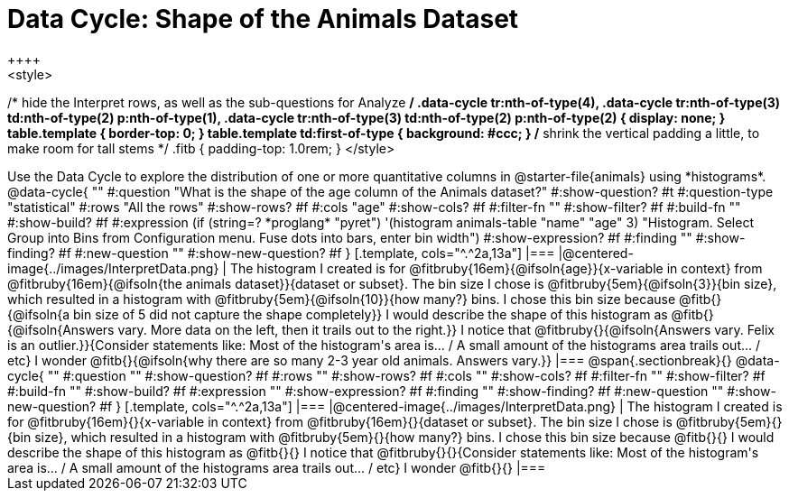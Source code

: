 = Data Cycle: Shape of the Animals Dataset
++++
<style>
/* hide the Interpret rows, as well as the sub-questions for Analyze */
.data-cycle tr:nth-of-type(4),
.data-cycle tr:nth-of-type(3) td:nth-of-type(2) p:nth-of-type(1),
.data-cycle tr:nth-of-type(3) td:nth-of-type(2) p:nth-of-type(2) { display: none; }
table.template { border-top: 0; }
table.template td:first-of-type { background: #ccc; }
/* shrink the vertical padding a little, to make room for tall stems */
.fitb { padding-top: 1.0rem; }
</style>
++++

Use the Data Cycle to explore the distribution of one or more quantitative columns in @starter-file{animals} using *histograms*.

@data-cycle{ ""
  #:question "What is the shape of the age column of the Animals dataset?"
  #:show-question? #t
  #:question-type "statistical"
  #:rows "All the rows"
  #:show-rows? #f
  #:cols "age"
  #:show-cols? #f
  #:filter-fn ""
  #:show-filter? #f
  #:build-fn ""
  #:show-build? #f
  #:expression  (if (string=? *proglang* "pyret") '(histogram animals-table "name" "age" 3) "Histogram. Select Group into Bins from Configuration menu. Fuse dots into bars, enter bin width")
  #:show-expression? #f
  #:finding ""
  #:show-finding? #f
  #:new-question ""
  #:show-new-question? #f
}

[.template, cols="^.^2a,13a"]
|===
|@centered-image{../images/InterpretData.png}
| The histogram I created is for @fitbruby{16em}{@ifsoln{age}}{x-variable in context} from @fitbruby{16em}{@ifsoln{the animals dataset}}{dataset or subset}.

The bin size I chose is @fitbruby{5em}{@ifsoln{3}}{bin size}, which resulted in a histogram with @fitbruby{5em}{@ifsoln{10}}{how many?} bins. I chose this bin size because @fitb{}{@ifsoln{a bin size of 5 did not capture the shape completely}}

I would describe the shape of this histogram as @fitb{}{@ifsoln{Answers vary. More data on the left, then it trails out to the right.}}

I notice that @fitbruby{}{@ifsoln{Answers vary. Felix is an outlier.}}{Consider statements like:  Most of the histogram's area is... / A small amount of the histograms area trails out... / etc}

I wonder @fitb{}{@ifsoln{why there are so many 2-3 year old animals. Answers vary.}}

|===


@span{.sectionbreak}{}

@data-cycle{ ""
  #:question ""
  #:show-question? #f
  #:rows ""
  #:show-rows? #f
  #:cols ""
  #:show-cols? #f
  #:filter-fn ""
  #:show-filter? #f
  #:build-fn ""
  #:show-build? #f
  #:expression ""
  #:show-expression? #f
  #:finding ""
  #:show-finding? #f
  #:new-question ""
  #:show-new-question? #f
}

[.template, cols="^.^2a,13a"]
|===
|@centered-image{../images/InterpretData.png}
| The histogram I created is for @fitbruby{16em}{}{x-variable in context} from @fitbruby{16em}{}{dataset or subset}.

The bin size I chose is @fitbruby{5em}{}{bin size}, which resulted in a histogram with @fitbruby{5em}{}{how many?} bins. I chose this bin size because @fitb{}{}

I would describe the shape of this histogram as @fitb{}{}

I notice that @fitbruby{}{}{Consider statements like:  Most of the histogram's area is... / A small amount of the histograms area trails out... / etc}

I wonder @fitb{}{}

|===
